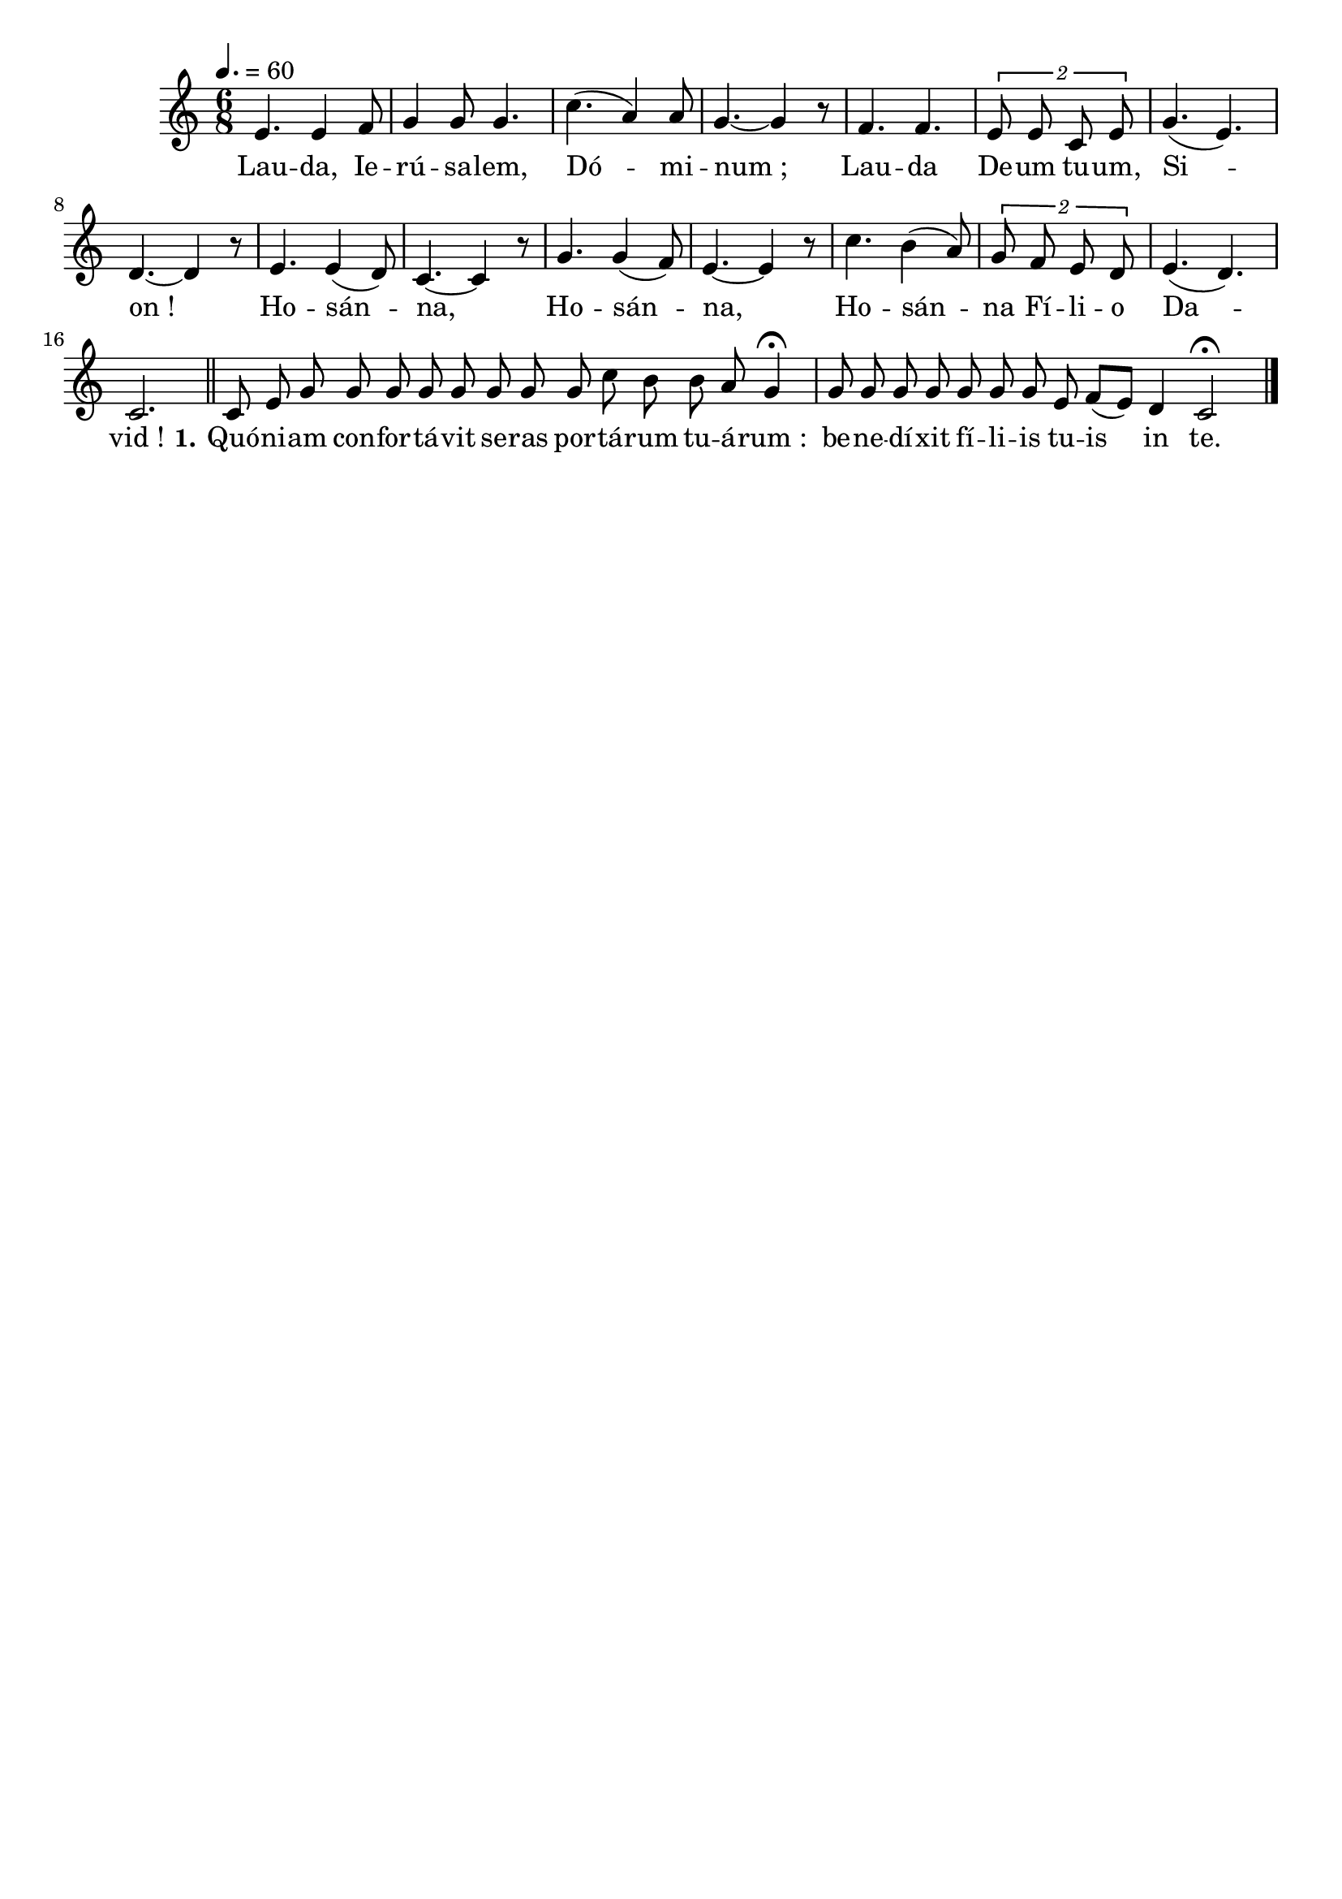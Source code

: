 \version "2.16"
\language "français"

\header {
  tagline = ""
  composer = ""
}

MetriqueArmure = {
  \tempo 4.=60
  \time 6/8
  \key do \major
}

italique = { \override Score . LyricText #'font-shape = #'italic }

roman = { \override Score . LyricText #'font-shape = #'roman }

MusiqueTheme = \relative do' {
  mi4. mi4 fa8
  sol4 sol8 sol4.
  do4.( la4) la8
  sol4.~ sol4 r8
  fa4. fa
  \times 3/2 {mi8 mi do mi}
  sol4.(  mi)
  re4.~ re4 r8
  mi4. mi4( re8)
  do4.~ do4 r8
  sol'4. sol4( fa8)
  mi4.~ mi4 r8
  do'4. si4( la8)
  \times 3/2 {sol8 fa mi re}
  mi4.( re)
  do2. \bar "||"
  
  \cadenzaOn
  do8 mi sol sol sol sol sol sol sol sol do si si la sol4\fermata \bar "|"
  sol8 sol sol sol sol sol sol mi fa[( mi]) re4 do2\fermata \bar "|."
}

Paroles = \lyricmode {
  Lau -- da, Ie -- rú -- sa -- lem, Dó -- mi -- num_;
  Lau -- da De -- um tu -- um, Si -- on_!
  Ho -- sán -- na, Ho -- sán -- na,
  Ho -- sán -- na Fí -- li -- o Da -- vid_!
  
  \set stanza = "1."
  Quó -- ni -- am con -- for -- tá -- vit se -- ras por -- tá -- rum tu -- á -- rum_:
  be -- ne -- dí -- xit fí -- li -- is tu -- is in te.
}

\score{
  <<
    \new Staff <<
      \set Staff.midiInstrument = "flute"
      \set Staff.autoBeaming = ##f
      \new Voice = "theme" {
        \override Score.PaperColumn #'keep-inside-line = ##t
        \MetriqueArmure
        \MusiqueTheme
      }
    >>
    \new Lyrics \lyricsto theme {
      \Paroles
    }
  >>
  \layout{}
  \midi{}
}
